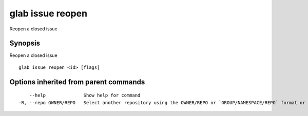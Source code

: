 .. _glab_issue_reopen:

glab issue reopen
-----------------

Reopen a closed issue

Synopsis
~~~~~~~~


Reopen a closed issue

::

  glab issue reopen <id> [flags]

Options inherited from parent commands
~~~~~~~~~~~~~~~~~~~~~~~~~~~~~~~~~~~~~~

::

      --help              Show help for command
  -R, --repo OWNER/REPO   Select another repository using the OWNER/REPO or `GROUP/NAMESPACE/REPO` format or the project ID or full URL

